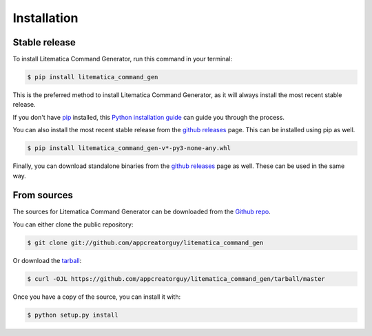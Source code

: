 .. highlight:: shell

============
Installation
============


Stable release
--------------

To install Litematica Command Generator, run this command in your terminal:

.. code-block:: console

    $ pip install litematica_command_gen

This is the preferred method to install Litematica Command Generator, as it will always install the most recent stable release.

If you don't have `pip`_ installed, this `Python installation guide`_ can guide
you through the process.

You can also install the most recent stable release from the `github releases`_ page. This can be installed using pip as well.

.. code-block:: console

    $ pip install litematica_command_gen-v*-py3-none-any.whl

Finally, you can download standalone binaries from the `github releases`_ page as well. These can be used in the same way.

.. _pip: https://pip.pypa.io
.. _Python installation guide: http://docs.python-guide.org/en/latest/starting/installation/
.. _github releases: https://github.com/appcreatorguy/litematica_command_gen/releases/latest

From sources
------------

The sources for Litematica Command Generator can be downloaded from the `Github repo`_.

You can either clone the public repository:

.. code-block:: console

    $ git clone git://github.com/appcreatorguy/litematica_command_gen

Or download the `tarball`_:

.. code-block:: console

    $ curl -OJL https://github.com/appcreatorguy/litematica_command_gen/tarball/master

Once you have a copy of the source, you can install it with:

.. code-block:: console

    $ python setup.py install


.. _Github repo: https://github.com/appcreatorguy/litematica_command_gen
.. _tarball: https://github.com/appcreatorguy/litematica_command_gen/tarball/master
